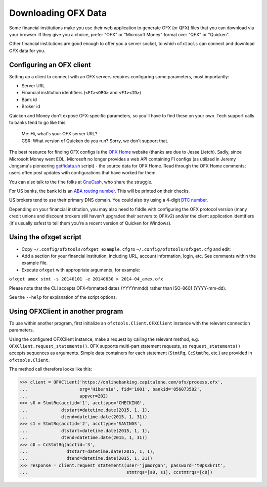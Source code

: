 .. _client:

Downloading OFX Data
====================
Some financial institutions make you use their web application to generate
OFX (or QFX) files that you can download via your browser.  If they give you
a choice, prefer "OFX" or "Microsoft Money" format over "QFX" or "Quicken".

Other financial institutions are good enough to offer you a server socket,
to which ``ofxtools`` can connect and download OFX data for you.


Configuring an OFX client
-------------------------
Setting up a client to connect with an OFX servers requires configuring
some parameters, most importantly:

- Server URL
- Financial institution identifiers (``<FI><ORG>`` and ``<FI><ID>``)
- Bank id
- Broker id

Quicken and Money don't expose OFX-specific parameters, so you'll have to find
these on your own.  Tech support calls to banks tend to go like this:
    | Me: Hi, what's your OFX server URL?
    | CSR: What version of Quicken do you run?  Sorry, we don't support that.

The best resource for finding OFX configs is the `OFX Home`_ website
(thanks are due to Jesse Lietch).  Sadly, since Microsoft Money went EOL,
Microsoft no longer provides a web API containing FI configs (as utilized
in Jeremy Jongsma's pioneering `getfidata.sh`_ script) - the source data
for OFX Home.  Read through the OFX Home comments; users often post updates
with configurations that have worked for them.

You can also talk to the fine folks at `GnuCash`_, who share the struggle.

For US banks, the bank id is an `ABA routing number`_.  This will be printed
on their checks.

US brokers tend to use their primary DNS domain.  You could also try using
a 4-digit `DTC number`_.

Depending on your financial institution, you may also need to fiddle with
configuring the OFX protocol version (many credit unions and discount
brokers still haven't upgraded their servers to OFXv2) and/or the
client application identifiers (it's usually safest to tell them you're a
recent version of Quicken for Windows).


Using the ofxget script
-----------------------
-  Copy ``~/.config/ofxtools/ofxget_example.cfg`` to
   ``~/.config/ofxtools/ofxget.cfg`` and edit:
-  Add a section for your financial institution, including URL, account
   information, login, etc.  See comments within the example file.
-  Execute ``ofxget`` with appropriate arguments, for example:

``ofxget amex stmt -s 20140101 -e 20140630 > 2014-04_amex.ofx``

Please note that the CLI accepts OFX-formatted dates (YYYYmmdd) rather than
ISO-8601 (YYYY-mm-dd).

See the ``--help`` for explanation of the script options.


Using OFXClient in another program
----------------------------------
To use within another program, first initialize an ``ofxtools.Client.OFXClient``
instance with the relevant connection parameters.

Using the configured OFXClient instance, make a request by calling the
relevant method, e.g. ``OFXClient.request_statements()``.  OFX supports
multi-part statement requests, so ``request_statements()`` accepts sequences as
arguments.  Simple data containers for each statement
(``StmtRq``, ``CcStmtRq``, etc.) are provided in ``ofxtools.Client``.

The method call therefore looks like this:

.. code-block:: python 

    >>> client = OFXClient('https://onlinebanking.capitalone.com/ofx/process.ofx',
    ...                    org='Hibernia', fid='1001', bankid='056073502',
    ...                    appver=202)
    >>> s0 = StmtRq(acctid='1', accttype='CHECKING',
    ...             dtstart=datetime.date(2015, 1, 1),
    ...             dtend=datetime.date(2015, 1, 31))
    >>> s1 = StmtRq(acctid='2', accttype='SAVINGS',
    ...             dtstart=datetime.date(2015, 1, 1),
    ...             dtend=datetime.date(2015, 1, 31))
    >>> c0 = CcStmtRq(acctid='3',
    ...               dtstart=datetime.date(2015, 1, 1),
    ...               dtend=datetime.date(2015, 1, 31))
    >>> response = client.request_statements(user='jpmorgan', password='t0ps3kr1t',
    ...                                      stmtrqs=[s0, s1], ccstmtrqs=[c0])


.. _OFX Home: http://www.ofxhome.com/
.. _ABA routing number: http://routingnumber.aba.com/default1.aspx
.. _DTC number: http://www.dtcc.com/client-center/dtc-directories
.. _getfidata.sh: https://web.archive.org/web/20070120102800/http://www.jongsma.org/gc/bankinfo/getfidata.sh.gz
.. _GnuCash: https://wiki.gnucash.org/wiki/OFX_Direct_Connect_Bank_Settings
